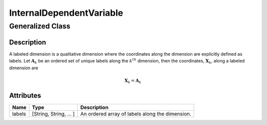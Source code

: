 

.. _internal_uml:

=========================
InternalDependentVariable
=========================

-----------------
Generalized Class
-----------------

.. cssclass:: btn btn-outline-secondary
    :button: button

    :ref:`dimension_uml`


Description
***********

A labeled dimension is a qualitative dimension where the coordinates along
the dimension are explicitly defined as labels. Let :math:`\mathbf{A}_k` be an
ordered set of unique labels along the :math:`k^{th}` dimension, then the
coordinates, :math:`\mathbf{X}_k`, along a labeled dimension are

.. math ::
    \mathbf{X}_k = \mathbf{A}_k


Attributes
**********

.. cssclass:: table-bordered table-hover table-striped

===============  =======================    =====================
Name             Type                       Description
===============  =======================    =====================
labels           [String, String, ... ]     An ordered array of labels along
                                            the dimension.
===============  =======================    =====================
